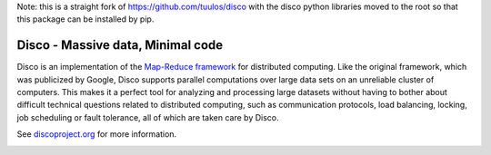 Note: this is a straight fork of https://github.com/tuulos/disco with the
disco python libraries moved to the root so that this package can be
installed by pip.


Disco - Massive data, Minimal code
==================================

Disco is an implementation of the `Map-Reduce framework
<http://en.wikipedia.org/wiki/MapReduce>`_ for distributed computing. Like
the original framework, which was publicized by Google, Disco supports
parallel computations over large data sets on an unreliable cluster of
computers. This makes it a perfect tool for analyzing and processing large
datasets without having to bother about difficult technical questions
related to distributed computing, such as communication protocols, load
balancing, locking, job scheduling or fault tolerance, all of which are taken
care by Disco.

See `discoproject.org <http://discoproject.org>`_ for more information.


.. image:: https://d2weczhvl823v0.cloudfront.net/discoproject/disco/trend.png
   :alt: Bitdeli badge
   :target: https://bitdeli.com/free

